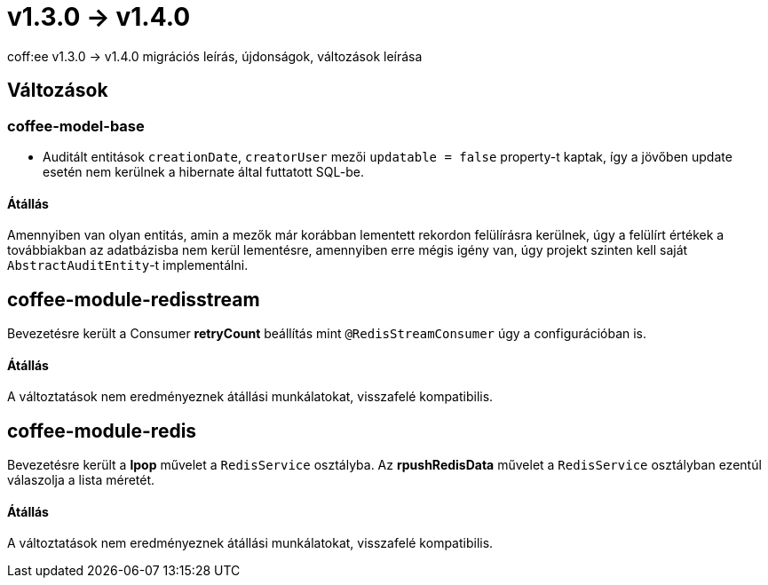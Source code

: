 = v1.3.0 → v1.4.0

coff:ee v1.3.0 -> v1.4.0 migrációs leírás, újdonságok, változások leírása

== Változások

=== coffee-model-base

* Auditált entitások `creationDate`, `creatorUser` mezői `updatable = false` property-t kaptak,
így a jövőben update esetén nem kerülnek a hibernate által futtatott SQL-be.

==== Átállás

Amennyiben van olyan entitás, amin a mezők már korábban lementett rekordon felülírásra kerülnek, úgy a felülírt értékek a továbbiakban az adatbázisba nem kerül lementésre, amennyiben erre mégis igény van, úgy projekt szinten kell saját `AbstractAuditEntity`-t implementálni.

== coffee-module-redisstream
Bevezetésre került a Consumer *retryCount* beállítás mint `@RedisStreamConsumer` úgy a configurációban is.

==== Átállás
A változtatások nem eredményeznek átállási munkálatokat, visszafelé kompatibilis.

== coffee-module-redis
Bevezetésre került a *lpop* művelet a `RedisService` osztályba.
Az *rpushRedisData* művelet a `RedisService` osztályban ezentúl válaszolja a lista méretét.

==== Átállás
A változtatások nem eredményeznek átállási munkálatokat, visszafelé kompatibilis.
